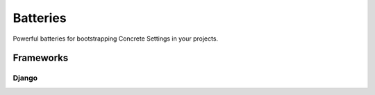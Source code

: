 .. _contrib:

Batteries
#########

Powerful batteries for bootstrapping Concrete Settings in your projects.


Frameworks
==========


Django
------

.. module:: concrete_settings.contrib.frameworks.django30

.. class:: Django30Settings
